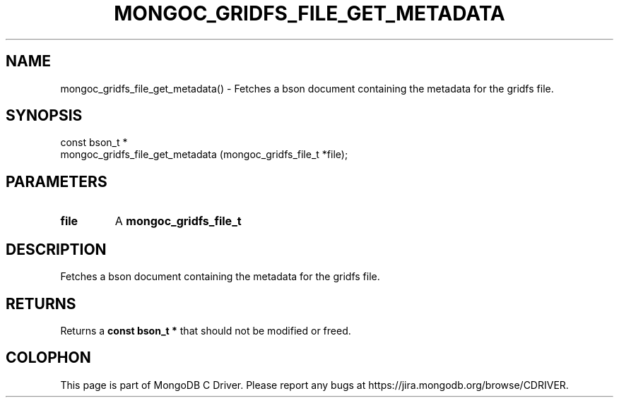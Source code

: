 .\" This manpage is Copyright (C) 2016 MongoDB, Inc.
.\" 
.\" Permission is granted to copy, distribute and/or modify this document
.\" under the terms of the GNU Free Documentation License, Version 1.3
.\" or any later version published by the Free Software Foundation;
.\" with no Invariant Sections, no Front-Cover Texts, and no Back-Cover Texts.
.\" A copy of the license is included in the section entitled "GNU
.\" Free Documentation License".
.\" 
.TH "MONGOC_GRIDFS_FILE_GET_METADATA" "3" "2016\(hy10\(hy19" "MongoDB C Driver"
.SH NAME
mongoc_gridfs_file_get_metadata() \- Fetches a bson document containing the metadata for the gridfs file.
.SH "SYNOPSIS"

.nf
.nf
const bson_t *
mongoc_gridfs_file_get_metadata (mongoc_gridfs_file_t *file);
.fi
.fi

.SH "PARAMETERS"

.TP
.B
file
A
.B mongoc_gridfs_file_t
.
.LP

.SH "DESCRIPTION"

Fetches a bson document containing the metadata for the gridfs file.

.SH "RETURNS"

Returns a
.B const bson_t *
that should not be modified or freed.


.B
.SH COLOPHON
This page is part of MongoDB C Driver.
Please report any bugs at https://jira.mongodb.org/browse/CDRIVER.
